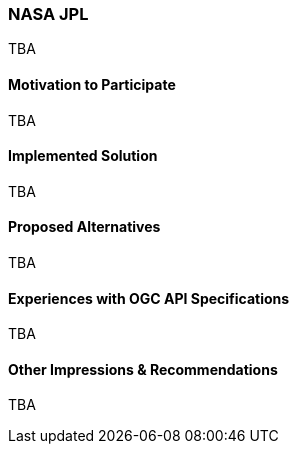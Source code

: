 [[NASAJPL]]
=== NASA JPL



TBA

==== Motivation to Participate

TBA

==== Implemented Solution

TBA

==== Proposed Alternatives

TBA

==== Experiences with OGC API Specifications

TBA

==== Other Impressions & Recommendations

TBA

